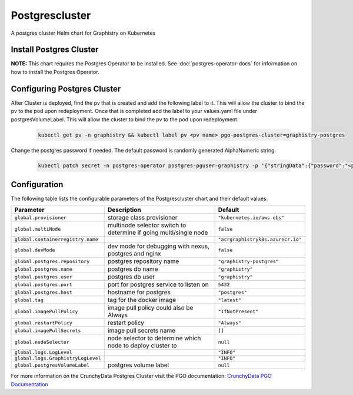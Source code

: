 .. This page has been autogenerated using Frigate.
   https://frigate.readthedocs.io

Postgrescluster
======================

A postgres cluster Helm chart for Graphistry on Kubernetes

Install Postgres Cluster
-------------------------
**NOTE:** This chart requires the Postgres Operator to be installed. See :doc:`postgres-operator-docs` for information on how to install the Postgres Operator.

  .. tabs::

    .. tab:: Local from Source
      .. code-block:: shell-session            
                
        git clone https://github.com/graphistry/graphistry-helm && cd graphistry-helm
        helm upgrade -i  postgres-cluster ./charts/postgres-cluster --namespace graphistry --create-namespace 

    .. tab:: From Graphistry Helm Repo
      .. code-block:: shell-session            
                
        helm repo add graphistry-helm https://graphistry.github.io/graphistry-helm/
        helm upgrade -i postgrescluster graphistry-helm/postgres-cluster --namespace graphistry --create-namespace  


Configuring Postgres Cluster
----------------------------

After Cluster is deployed, find the pv that is created and add the following label to it. This will allow the cluster to bind the pv to the pod upon redeployment.
Once that is completed add the label to your values.yaml file under postgresVolumeLabel. This will allow the cluster to bind the pv to the pod upon redeployment.
      
    .. code-block:: shell-session


      kubectl get pv -n graphistry && kubectl label pv <pv name> pgo-postgres-cluster=graphistry-postgres        

Change the postgres password if needed. The default password is randomly generated AlphaNumeric string.

    .. code-block:: shell-session


      kubectl patch secret -n postgres-operator postgres-pguser-graphistry -p '{"stringData":{"password":"<password>","verifier":""}}'


Configuration
-------------

The following table lists the configurable parameters of the Postgrescluster chart and their default values.

================================================== ==================================================================================================== ==================================================
Parameter                                          Description                                                                                          Default
================================================== ==================================================================================================== ==================================================
``global.provisioner``                             storage class provisioner                                                                            ``"kubernetes.io/aws-ebs"``                       
``global.multiNode``                               multinode selector switch to determine if going multi/single node                                    ``false``                                         
``global.containerregistry.name``                                                                                                                       ``"acrgraphistryk8s.azurecr.io"``                 
``global.devMode``                                 dev mode for debugging with nexus, postgres and nginx                                                ``false``                                         
``global.postgres.repository``                     postgres repository name                                                                             ``"graphistry-postgres"``                         
``global.postgres.name``                           postgres db name                                                                                     ``"graphistry"``                                  
``global.postgres.user``                           postgres db user                                                                                     ``"graphistry"``                                  
``global.postgres.port``                           port for postgres service to listen on                                                               ``5432``                                          
``global.postgres.host``                           hostname for postgres                                                                                ``"postgres"``                                    
``global.tag``                                     tag for the docker image                                                                             ``"latest"``                                      
``global.imagePullPolicy``                         image pull policy could also be Always                                                               ``"IfNotPresent"``                                
``global.restartPolicy``                           restart policy                                                                                       ``"Always"``                                      
``global.imagePullSecrets``                        image pull secrets name                                                                              ``[]``                                            
``global.nodeSelector``                            node selector to determine which node to deploy cluster to                                           ``null``                                          
``global.logs.LogLevel``                                                                                                                                ``"INFO"``                                        
``global.logs.GraphistryLogLevel``                                                                                                                      ``"INFO"``                                        
``global.postgresVolumeLabel``                     postgres volume label                                                                                ``null``                                          
================================================== ==================================================================================================== ==================================================


For more information on the CrunchyData Postgres Cluster visit the PGO documentation: `CrunchyData PGO Documentation <https://access.crunchydata.com/documentation/postgres-operator/latest/>`_ 





